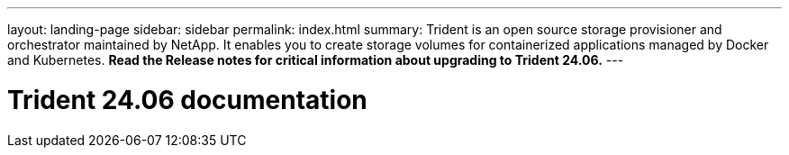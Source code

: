 ---
layout: landing-page
sidebar: sidebar
permalink: index.html
summary: Trident is an open source storage provisioner and orchestrator maintained by NetApp. It enables you to create storage volumes for containerized applications managed by Docker and Kubernetes. **Read the Release notes for critical information about upgrading to Trident 24.06.**
---

= Trident 24.06 documentation
:hardbreaks:
:nofooter:
:icons: font
:linkattrs:
:imagesdir: ./media/
